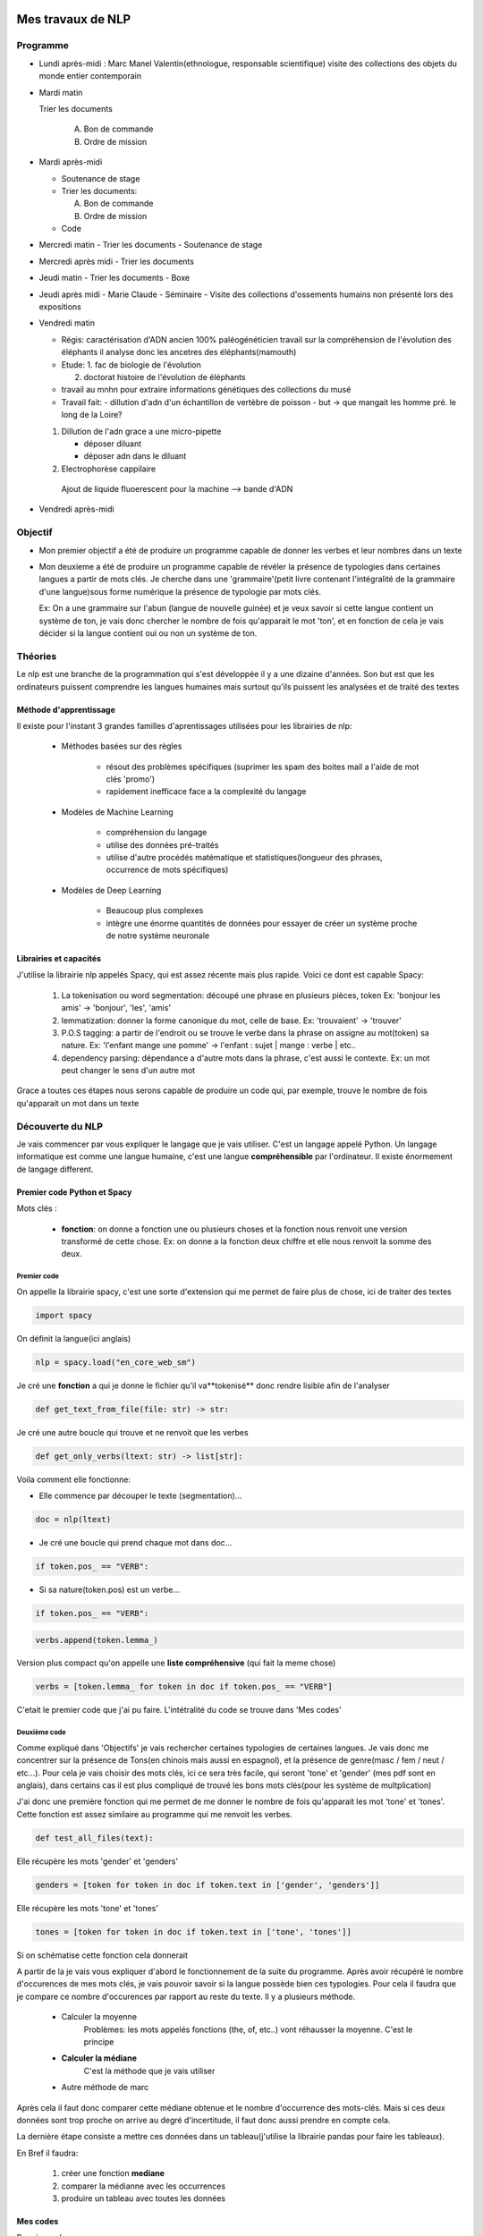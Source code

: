 Mes travaux de NLP
======================

Programme
----------

- Lundi après-midi :
  Marc
  Manel Valentin(ethnologue, responsable scientifique)
  visite des collections des objets du monde entier contemporain

- Mardi matin

  Trier les documents

    A. Bon de commande
    B. Ordre de mission

- Mardi après-midi

  - Soutenance de stage

  - Trier les documents:

    A. Bon de commande
    B. Ordre de mission

  - Code

- Mercredi matin
  - Trier les documents
  - Soutenance de stage

- Mercredi après midi
  - Trier les documents

- Jeudi matin
  - Trier les documents
  - Boxe

- Jeudi après midi
  - Marie Claude
  - Séminaire
  - Visite des collections d'ossements humains non présenté lors des expositions

- Vendredi matin

  - Régis: caractérisation d'ADN ancien 100% paléogénéticien travail sur la
    compréhension de l'évolution des éléphants il analyse donc les ancetres des
    éléphants(mamouth)

  - Etude:
    1. fac de biologie de l'évolution

    2. doctorat histoire de l'évolution de éléphants

  - travail au mnhn pour extraire informations génétiques des collections du musé

  - Travail fait:
    - dillution d'adn d'un échantillon de vertèbre de poisson
    - but -> que mangait les homme pré. le long de la Loire?

  1. Dillution de l'adn grace a une micro-pipette

     - déposer diluant
     - déposer adn dans le diluant

  2. Electrophorèse cappilaire

    Ajout de liquide fluoerescent pour la machine
    --> bande d'ADN

- Vendredi après-midi


Objectif
--------

- Mon premier objectif a été de produire un programme capable de donner les verbes et leur
  nombres dans un texte
- Mon deuxieme a été de produire un programme capable de révéler la présence de typologies
  dans certaines langues a partir de mots clés.
  Je cherche dans une 'grammaire'(petit livre contenant l'intégralité de la grammaire d'une
  langue)sous forme numérique la présence de typologie par mots clés.

  Ex: On a une grammaire sur l'abun (langue de nouvelle guinée) et je veux savoir si
  cette langue contient un système de ton, je vais donc chercher le nombre de fois
  qu'apparait le mot 'ton', et en fonction de cela je vais décider si la langue contient
  oui ou non un système de ton.

Théories
--------

Le nlp est une branche de la programmation qui s'est développée il y a une dizaine
d'années. Son but est que les ordinateurs puissent comprendre les langues humaines mais
surtout qu'ils puissent les analysées et de traité des textes

Méthode d'apprentissage
~~~~~~~~~~~~~~~~~~~~~~~

Il existe pour l'instant 3 grandes familles d'aprentissages utilisées pour les
librairies de nlp:

  - Méthodes basées sur des règles

      - résout des problèmes spécifiques (suprimer les spam des boites mail a l'aide de
        mot clés 'promo')
      - rapidement inefficace face a la complexité du langage
  - Modèles de Machine Learning

      - compréhension du langage
      - utilise des données pré-traités
      - utilise d'autre procédés matématique et statistiques(longueur des phrases,
        occurrence de mots spécifiques)
  - Modèles de Deep Learning

      - Beaucoup plus complexes
      - intègre une énorme quantités de données pour essayer de créer un système proche
        de notre système neuronale

Librairies et capacités
~~~~~~~~~~~~~~~~~~~~~~~

J'utilise la librairie nlp appelés Spacy, qui est assez récente mais plus rapide.
Voici ce dont est capable Spacy:

  1. La tokenisation ou word segmentation: découpé une phrase en plusieurs pièces, token
     Ex: 'bonjour les amis' -> 'bonjour', 'les', 'amis'
  2. lemmatization: donner la forme canonique du mot, celle de base.
     Ex: 'trouvaient' -> 'trouver'
  3. P.O.S tagging: a partir de l'endroit ou se trouve le verbe
     dans la phrase on assigne au mot(token) sa nature.
     Ex: 'l'enfant mange une pomme' -> l'enfant : sujet | mange : verbe | etc..
  4. dependency parsing: dépendance a d'autre mots dans la phrase, c'est aussi le
     contexte.
     Ex: un mot peut changer le sens d'un autre mot

Grace a toutes ces étapes nous serons capable de produire un code qui, par exemple,
trouve le nombre de fois qu'apparait un mot dans un texte


Découverte du NLP
------------------

Je vais commencer par vous expliquer le langage que je vais utiliser. C'est un langage
appelé Python.
Un langage informatique est comme une langue humaine, c'est une langue
**compréhensible** par l'ordinateur. Il existe énormement de langage different.

Premier code Python et Spacy
~~~~~~~~~~~~~~~~~~~~~~~~~~~~

Mots clés :

 - **fonction**: on donne a fonction une ou plusieurs choses et la fonction nous renvoit une
   version transformé de cette chose. Ex: on donne a la fonction deux chiffre et elle
   nous renvoit la somme des deux.


Premier code
+++++++++++++


On appelle la librairie spacy, c'est une sorte d'extension qui me permet de faire
plus de chose, ici de traiter des textes

.. code ::

  import spacy

On définit la langue(ici anglais)

.. code ::

  nlp = spacy.load("en_core_web_sm")

Je cré une **fonction** a qui je donne le fichier qu'il va**tokenisé** donc rendre
lisible afin de l'analyser

.. code ::

  def get_text_from_file(file: str) -> str:

Je cré une autre boucle qui trouve et ne renvoit que les verbes

.. code ::

    def get_only_verbs(ltext: str) -> list[str]:

Voila comment elle fonctionne:

- Elle commence par découper le texte (segmentation)...

.. code ::

      doc = nlp(ltext)

- Je cré une boucle qui prend chaque mot dans doc...

.. code ::

      if token.pos_ == "VERB":

- Si sa nature(token.pos) est un verbe...

.. code ::

        if token.pos_ == "VERB":

.. code ::

            verbs.append(token.lemma_)

Version plus compact qu'on appelle une **liste compréhensive** (qui fait la meme chose)

.. code ::

      verbs = [token.lemma_ for token in doc if token.pos_ == "VERB"]

C'etait le premier code que j'ai pu faire. L'intétralité du code se trouve dans 'Mes
codes'

Deuxième code
+++++++++++++

Comme expliqué dans 'Objectifs' je vais rechercher certaines typologies de certaines
langues. Je vais donc me concentrer sur la présence de Tons(en chinois mais aussi en
espagnol), et la présence de genre(masc / fem / neut / etc...).
Pour cela je vais choisir des mots clés, ici ce sera très facile, qui seront 'tone' et
'gender' (mes pdf sont en anglais), dans certains cas il est plus compliqué de trouvé
les bons mots clés(pour les système de multplication)

J'ai donc une première fonction qui me permet de me donner le nombre de fois qu'apparait les mot
'tone' et 'tones'. Cette fonction est assez similaire au programme qui me renvoit les
verbes.

.. code ::

  def test_all_files(text):

Elle récupère les mots 'gender' et 'genders'

.. code ::

    genders = [token for token in doc if token.text in ['gender', 'genders']]

Elle récupère les mots 'tone' et 'tones'

.. code ::

    tones = [token for token in doc if token.text in ['tone', 'tones']]

Si on schématise cette fonction cela donnerait

.. mermaid ::

  flowchart LR
  a[(test_all_files)]
  file(fichier texte / grammaire)
  return(toutes les fois qu'apparait les mots tone et gender)
  classDef red fill:#ff4040
  file ==> a:::red ==> return

A partir de la je vais vous expliquer d'abord le fonctionnement de la suite du
programme.
Après avoir récupéré le nombre d'occurences de mes mots clés, je vais pouvoir savoir si
la langue possède bien ces typologies. Pour cela il faudra que je compare ce nombre
d'occurences par rapport au reste du texte. Il y a plusieurs méthode.

    - Calculer la moyenne
        Problèmes: les mots appelés fonctions (the, of, etc..) vont réhausser la moyenne.
        C'est le principe

    - **Calculer la médiane**
        C'est la méthode que je vais utiliser

    - Autre méthode de marc

Après cela il faut donc comparer cette médiane obtenue et le nombre d'occurrence des
mots-clés. Mais si ces deux données sont trop proche on arrive au degré d'incertitude,
il faut donc aussi prendre en compte cela.

La dernière étape consiste a mettre ces données dans un tableau(j'utilise la librairie
pandas pour faire les tableaux).

En Bref il faudra:

      1. créer une fonction **mediane**

         .. def medianne(liste1):

      2. comparer la médianne avec les occurrences

         .. mermaid::

           flowchart TB

           nb("difference")
           ex("égale a mediane - nombre d'occurence")
           nb -.- ex
           t -.-  T("possède cette typologie")
           f -.- F("ne possède pas cette typologie")
           n -.- N("écart trop petit")
           N === i(incertitude)
           subgraph a
             nb -->A{"> 1"}
             A -->|Yes| t(True)
             A -->|No| B{"> -1"}
             B -->|Yes| f(False)
             B -->|No| n(None)
             end

      3. produire un tableau avec toutes les données


Mes codes
~~~~~~~~~


Premier code:

.. code ::

  import spacy
  nlp = spacy.load("en_core_web_sm")
  NOVEL = '../../snt/ndm/alice.txt'

  def get_text_from_file(file: str) -> str:
      with open(file, 'r') as myfile:
          text = myfile.read()
      return text


  def get_only_verbs(ltext: str) -> list[str]:
      doc = nlp(ltext)
      verbs = []
      for token in doc:
          if token.pos_ == "VERB":
              verbs.append(token.lemma_)
      return verbs

  text = get_text_from_file(NOVEL)
  verbs = sorted(get_only_verbs(ltext))
  verbs_set = sorted(list(set(verbs)))
  print(f'==> only verbs there are {len(verbs)}: {verbs}')
  print(f'==> only verbs without repetition there are {len(verbs_set)}: {verbs_set}')


Conclusion
==========


Bibliography
=============

Article de Marc:
    - :cite:p:`her2022defining`
    - :cite:p:`ulrich2021identifying`
    - :cite:p:`hammarstrom2020term`

Test de citation d'un article sur les nuages de mots :cite:p:`d2014recueils` pour le
voir dans la Bibliography de la fin du document.
Puis un test de citation en note de bas de page ici :footcite:p:`d2014recueils`

.. bibliography::

.. footbibliography::

